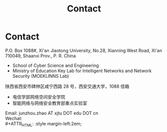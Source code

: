 #+TITLE: Contact
#+OPTIONS: toc:nil num:nil

* Contact

  P.O. Box 1088#, Xi'an Jiaotong University, No.28, Xianning West Road, Xi'an
  710049, Shaanxi Prov., P. R. China
  - School of Cyber Science and Engineering
  - Ministry of Education Key Lab for Intelligent Networks and Network Security
    (MOEKLINNS Lab)


  陕西省西安市碑林区咸宁西路 28 号，西安交通大学，1088 信箱
  - 电信学部网络空间安全学院
  - 智能网络与网络安全教育部重点实验室

  Email: junzhou.zhao AT xjtu DOT edu DOT cn\\
  Wechat:\\
  #+ATTR_HTML: :style margin-left:2em;
  [[file:img/wechat-qr.jpg]]
